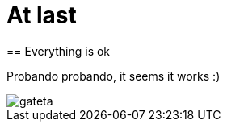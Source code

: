 = At last
== Everything is ok
:hp-tags: newbie

Probando probando, it seems it works :)

image::gateta.JPG[]

